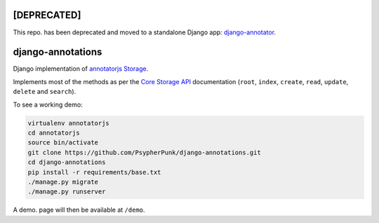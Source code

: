 ============
[DEPRECATED]
============

This repo. has been deprecated and moved to a standalone Django app: `django-annotator <https://github.com/PsypherPunk/django-annotator>`_.

==================
django-annotations
==================

Django implementation of `annotatorjs Storage <http://annotatorjs.org/>`_.


Implements most of the methods as per the `Core Storage API <http://docs.annotatorjs.org/en/v1.2.x/storage.html#core-storage-api>`_ documentation (``root``, ``index``, ``create``, ``read``, ``update``, ``delete`` and ``search``).

To see a working demo:

.. code:: bash

    virtualenv annotatorjs
    cd annotatorjs
    source bin/activate
    git clone https://github.com/PsypherPunk/django-annotations.git
    cd django-annotations
    pip install -r requirements/base.txt
    ./manage.py migrate
    ./manage.py runserver

A demo. page will then be available at ``/demo``.

